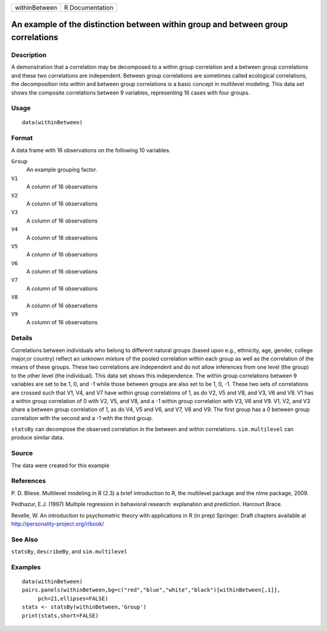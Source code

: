+-----------------+-------------------+
| withinBetween   | R Documentation   |
+-----------------+-------------------+

An example of the distinction between within group and between group correlations
---------------------------------------------------------------------------------

Description
~~~~~~~~~~~

A demonstration that a correlation may be decomposed to a within group
correlation and a between group correlations and these two correlations
are independent. Between group correlations are sometimes called
ecological correlations, the decomposition into within and between group
correlations is a basic concept in multilevel modeling. This data set
shows the composite correlations between 9 variables, representing 16
cases with four groups.

Usage
~~~~~

::

    data(withinBetween)

Format
~~~~~~

A data frame with 16 observations on the following 10 variables.

``Group``
    An example grouping factor.

``V1``
    A column of 16 observations

``V2``
    A column of 16 observations

``V3``
    A column of 16 observations

``V4``
    A column of 16 observations

``V5``
    A column of 16 observations

``V6``
    A column of 16 observations

``V7``
    A column of 16 observations

``V8``
    A column of 16 observations

``V9``
    A column of 16 observations

Details
~~~~~~~

Correlations between individuals who belong to different natural groups
(based upon e.g., ethnicity, age, gender, college major,or country)
reflect an unknown mixture of the pooled correlation within each group
as well as the correlation of the means of these groups. These two
correlations are independent and do not allow inferences from one level
(the group) to the other level (the individual). This data set shows
this independence. The within group correlations between 9 variables are
set to be 1, 0, and -1 while those between groups are also set to be 1,
0, -1. These two sets of correlations are crossed such that V1, V4, and
V7 have within group correlations of 1, as do V2, V5 and V8, and V3, V6
and V9. V1 has a within group correlation of 0 with V2, V5, and V8, and
a -1 within group correlation with V3, V6 and V9. V1, V2, and V3 share a
between group correlation of 1, as do V4, V5 and V6, and V7, V8 and V9.
The first group has a 0 between group correlation with the second and a
-1 with the third group.

``statsBy`` can decompose the observed correlation in the between and
within correlations. ``sim.multilevel`` can produce similar data.

Source
~~~~~~

The data were created for this example

References
~~~~~~~~~~

P. D. Bliese. Multilevel modeling in R (2.3) a brief introduction to R,
the multilevel package and the nlme package, 2009.

Pedhazur, E.J. (1997) Multiple regression in behavioral research:
explanation and prediction. Harcourt Brace.

Revelle, W. An introduction to psychometric theory with applications in
R (in prep) Springer. Draft chapters available at
http://personality-project.org/r/book/

See Also
~~~~~~~~

``statsBy``, ``describeBy``, and ``sim.multilevel``

Examples
~~~~~~~~

::

    data(withinBetween)
    pairs.panels(withinBetween,bg=c("red","blue","white","black")[withinBetween[,1]],
         pch=21,ellipses=FALSE)
    stats <- statsBy(withinBetween,'Group')
    print(stats,short=FALSE)
